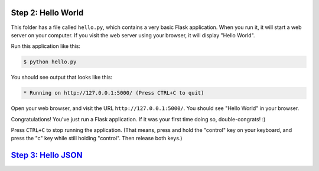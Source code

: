 Step 2: Hello World
===================

This folder has a file called ``hello.py``, which contains a very basic
Flask application. When you run it, it will start a web server on your
computer. If you visit the web server using your browser, it will display
"Hello World".

Run this application like this:

.. code-block:: bash

    $ python hello.py

You should see output that looks like this:

.. code-block::

     * Running on http://127.0.0.1:5000/ (Press CTRL+C to quit)

Open your web browser, and visit the URL ``http://127.0.0.1:5000/``. You should
see "Hello World" in your browser.

Congratulations! You've just run a Flask application. If it was your first
time doing so, double-congrats! :)

Press ``CTRL+C`` to stop running the application. (That means, press and hold
the "control" key on your keyboard, and press the "c" key while still holding
"control". Then release both keys.)

`Step 3: Hello JSON`_
=====================

.. _Step 3: Hello JSON: https://github.com/singingwolfboy/build-a-flask-api/tree/master/step03
